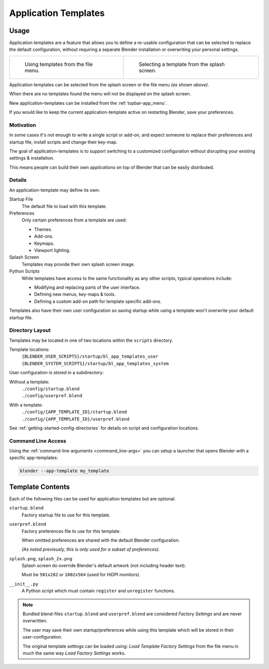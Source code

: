 .. _bpy.ops.wm.app_template:
.. _app_templates:

*********************
Application Templates
*********************

Usage
=====

Application templates are a feature that allows you to define a re-usable configuration
that can be selected to replace the default configuration,
without requiring a separate Blender installation or overwriting your personal settings.

.. list-table::

   * - .. figure:: /images/advanced_app-templates_file-menu.png
          :width: 320px

          Using templates from the file menu.

     - .. figure:: /images/advanced_app-templates_splash.png
          :width: 320px

          Selecting a template from the splash screen.

Application templates can be selected from the splash screen or the file menu *(as shown above)*.

When there are no templates found the menu will not be displayed on the splash screen.

New application-templates can be installed from the :ref:`topbar-app_menu`.

If you would like to keep the current application-template active on restarting Blender, save your preferences.


Motivation
----------

In some cases it's not enough to write a single script or add-on,
and expect someone to replace their preferences and startup file, install scripts and change their key-map.

The goal of application-templates is to support switching to a customized configuration
without disrupting your existing settings & installation.

This means people can build their own *applications* on top of Blender that can be easily distributed.


Details
-------

An application-template may define its own:

Startup File
   The default file to load with this template.
Preferences
   Only certain preferences from a template are used:

   - Themes.
   - Add-ons.
   - Keymaps.
   - Viewport lighting.
Splash Screen
   Templates may provide their own splash screen image.
Python Scripts
   While templates have access to the same functionality as any other scripts,
   typical operations include:

   - Modifying and replacing parts of the user interface.
   - Defining new menus, key-maps & tools.
   - Defining a custom add-on path for template specific add-ons.

Templates also have their own user configuration so saving startup while using a template
won't overwrite your default startup file.


Directory Layout
----------------

Templates may be located in one of two locations within the ``scripts`` directory.

Template locations:
   | ``{BLENDER_USER_SCRIPTS}/startup/bl_app_templates_user``
   | ``{BLENDER_SYSTEM_SCRIPTS}/startup/bl_app_templates_system``


User configuration is stored in a subdirectory:

Without a template:
   | ``./config/startup.blend``
   | ``./config/userpref.blend``
With a template:
   | ``./config/{APP_TEMPLATE_ID}/startup.blend``
   | ``./config/{APP_TEMPLATE_ID}/userpref.blend``

See :ref:`getting-started-config-directories` for details on script and configuration locations.

Command Line Access
-------------------

Using the :ref:`command-line arguments <command_line-args>` you can setup a launcher
that opens Blender with a specific app-templates:

.. code-block::

   blender --app-template my_template


Template Contents
=================

Each of the following files can be used for application templates but are optional.

``startup.blend``
   Factory startup file to use for this template.
``userpref.blend``
   Factory preferences file to use for this template.

   When omitted preferences are shared with the default Blender configuration.

   *(As noted previously, this is only used for a subset of preferences).*

``splash.png``, ``splash_2x.png``
   Splash screen do override Blender's default artwork (not including header text).

   Must be ``501x282`` or ``1002x564`` (used for HiDPI monitors).
``__init__.py``
   A Python script which must contain ``register`` and ``unregister`` functions.

.. note::

   Bundled blend-files ``startup.blend`` and ``userpref.blend`` are considered *Factory Settings*
   and are never overwritten.

   The user may save their own startup/preferences while using this template which will
   be stored in their user-configuration.

   The original template settings can be loaded using: *Load Template Factory Settings*
   from the file menu in much the same way *Load Factory Settings* works.
